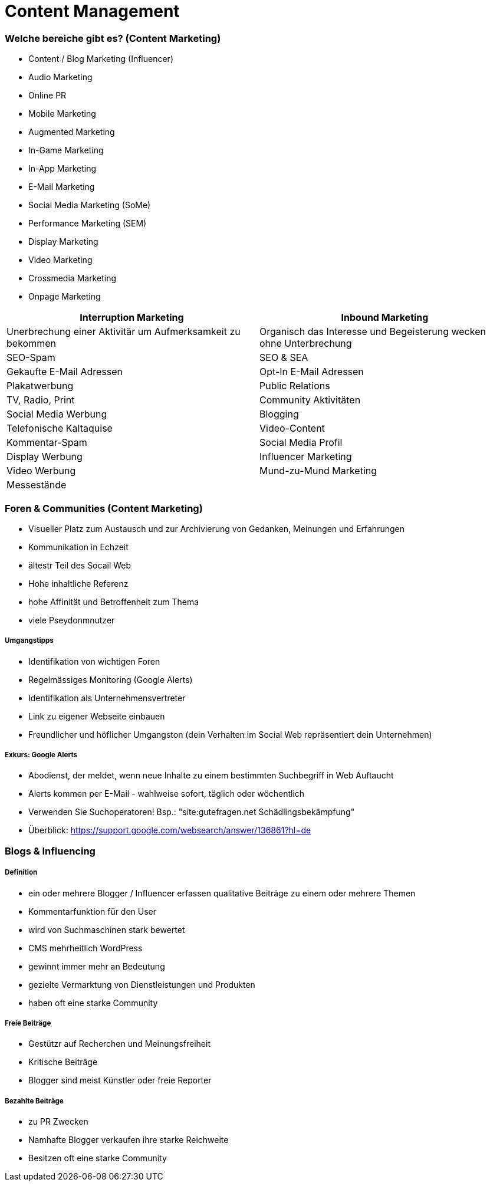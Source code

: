 = Content Management

=== Welche bereiche gibt es? (Content Marketing)
* Content / Blog Marketing (Influencer)
* Audio Marketing
* Online PR
* Mobile Marketing
* Augmented Marketing
* In-Game Marketing
* In-App Marketing
* E-Mail Marketing
* Social Media Marketing (SoMe)
* Performance Marketing (SEM)
* Display Marketing
* Video Marketing
* Crossmedia Marketing
* Onpage Marketing


|===
|Interruption Marketing |Inbound Marketing

|Unerbrechung einer Aktivitär um Aufmerksamkeit zu bekommen
|Organisch das Interesse und Begeisterung wecken ohne Unterbrechung

|SEO-Spam
|SEO & SEA

|Gekaufte E-Mail Adressen
|Opt-In E-Mail Adressen

|Plakatwerbung
|Public Relations

|TV, Radio, Print
|Community Aktivitäten

|Social Media Werbung
|Blogging

|Telefonische Kaltaquise
|Video-Content

|Kommentar-Spam
|Social Media Profil

|Display Werbung
|Influencer Marketing

|Video Werbung
|Mund-zu-Mund Marketing

|Messestände
|

|===

=== Foren & Communities (Content Marketing)
* Visueller Platz zum Austausch und zur Archivierung von Gedanken, Meinungen und Erfahrungen
* Kommunikation in Echzeit
* ältestr Teil des Socail Web
* Hohe inhaltliche Referenz
* hohe Affinität und Betroffenheit zum Thema
* viele Pseydonmnutzer

===== Umgangstipps
* Identifikation von wichtigen Foren
* Regelmässiges Monitoring (Google Alerts)
* Identifikation als Unternehmensvertreter
* Link zu eigener Webseite einbauen
* Freundlicher und höflicher Umgangston (dein Verhalten im Social Web repräsentiert dein Unternehmen)

===== Exkurs: Google Alerts
* Abodienst, der meldet, wenn neue Inhalte zu einem bestimmten Suchbegriff in Web Auftaucht
* Alerts kommen per E-Mail - wahlweise sofort, täglich oder wöchentlich
* Verwenden Sie Suchoperatoren! Bsp.: "site:gutefragen.net Schädlingsbekämpfung"
* Überblick: https://support.google.com/websearch/answer/136861?hl=de

=== Blogs & Influencing
===== Definition
* ein oder mehrere Blogger / Influencer erfassen qualitative Beiträge zu einem oder mehrere Themen
* Kommentarfunktion für den User
* wird von Suchmaschinen stark bewertet
* CMS mehrheitlich WordPress
* gewinnt immer mehr an Bedeutung
* gezielte Vermarktung von Dienstleistungen und Produkten
* haben oft eine starke Community

===== Freie Beiträge
* Gestützr auf Recherchen und Meinungsfreiheit
* Kritische Beiträge
* Blogger sind meist Künstler oder freie Reporter

===== Bezahlte Beiträge
* zu PR Zwecken
* Namhafte Blogger verkaufen ihre starke Reichweite
* Besitzen oft eine starke Community






